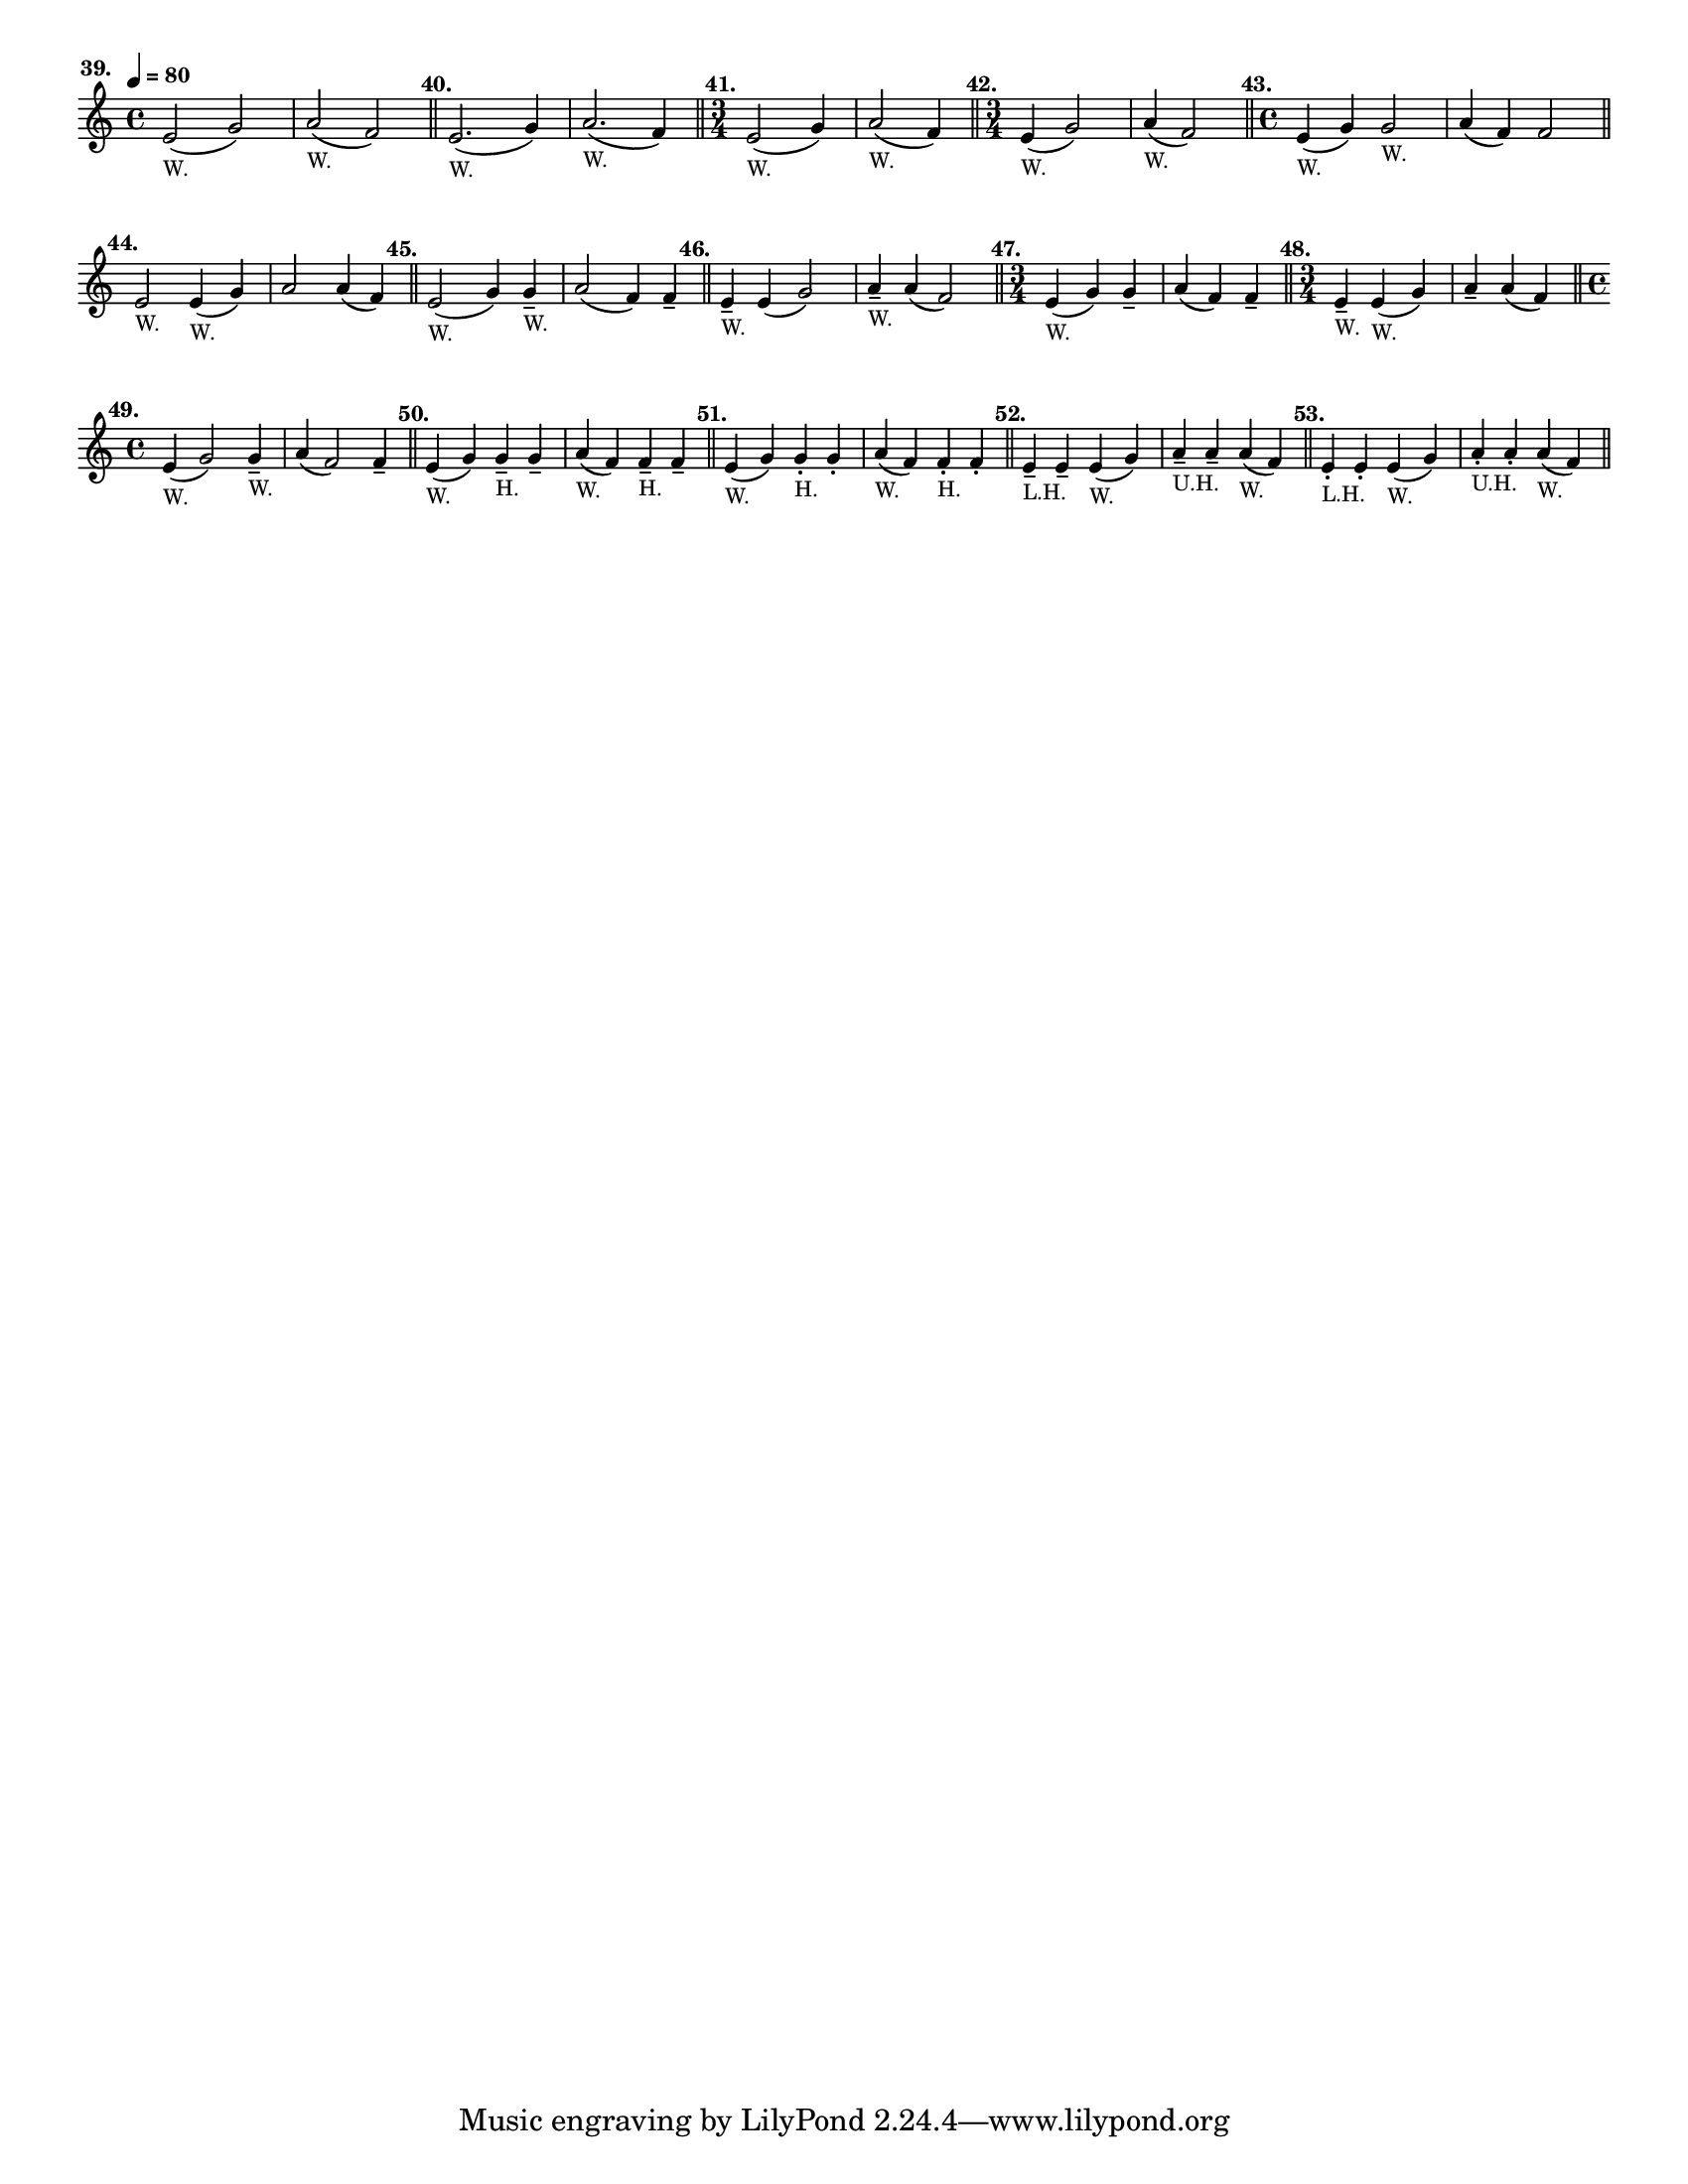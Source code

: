 \version "2.24.1"
\language "english"
\paper {
  #(set-paper-size "letter")
}

\score {
  \layout {
    indent = #0
    \context {
      \Score
      \omit BarNumber
    }
  }
  \new Staff \with {
    \magnifyStaff #5/7
  } {
    \relative {
      \time 4/4
      \tempo \markup \teeny \concat { \note {4} #1 " = 80" }
      e'2 (
      ^\markup \bold \translate #'(-6 . 0)  "39."
      _\markup \teeny "W."
      g2 )
      | a2 ( _\markup \teeny "W." f2 )
      \bar "||"
      e2. (
      ^\markup \bold \translate #'(-2 . 0)  "40."
      _\markup \teeny "W."
      g4 )
      | a2. ( _\markup \teeny "W." f4 )
      \bar "||"
      \time 3/4
      e2 (
      ^\markup \bold \translate #'(-3 . 0) "41."
      _\markup \teeny "W."
      g4 )
      | a2 ( _\markup \teeny "W." f4 )
      \bar "||"
      \time 3/4
      | e4 ( 
      ^\markup \translate #'(-4 . 0) \bold "42."
      _\markup \teeny "W."
      g2 )
      | a4 ( _\markup \teeny "W." f2 )
      \bar "||"
      \time 4/4
      | e4 (
      ^\markup \translate #'(-4 . 0) \bold "43."
      _\markup \teeny "W."
      g4 ) g2 _\markup \teeny "W."
      | a4 ( f4 ) f2
      \bar "||"
      \break
      | e2 
      ^\markup \translate #'(-2 . 0) \bold "44."
      _\markup \teeny "W."
      e4 ( _\markup \teeny "W." g4 )
      | a2 a4 ( f4 )
      \bar "||"
      | e2 (
      ^\markup \translate #'(-3 . 0) \bold "45."
      _\markup \teeny "W."
      g4 ) g4 -- _\markup \teeny "W."
      | a2 ( f4 ) f4 --
      \bar "||"
      | e4 --
      ^\markup \translate #'(-3 . 0) \bold "46."
      _\markup \teeny "W."
      e4 ( g2 )
      | a4 -- _\markup \teeny "W."
      a4 ( f2 )
      \bar "||"
      \time 3/4
      | e4 (
      ^\markup \translate #'(-4 . 0) \bold "47."
      _\markup \teeny "W."
      g4 ) g4 --
      | a4 ( f4 ) f4 --
      \bar "||"
      \time 3/4
      | e4 -- 
      ^\markup \translate #'(-4 . 0) \bold "48."
      _\markup \teeny "W."
      e4 ( _\markup \teeny "W." g4)
      | a4 -- a4 ( f4 )
      \bar "||"
      \break
      \time 4/4
      | e4 (
      ^\markup \translate #'(-4 . 0) \bold "49."
      _\markup \teeny "W."
      g2 ) g4 -- _\markup \teeny "W."
      | a4 ( f2 ) f4 --
      \bar "||"
      | e4 (
      ^\markup \translate #'(-2 . 0) \bold "50."
      _\markup \teeny "W."
      g4 ) g4 -- _\markup \teeny "H." g4 --
      | a4 ( _\markup \teeny "W." f4 ) f4 -- _\markup \teeny "H." f4 --
      \bar "||"
      | e4 (
      ^\markup \translate #'(-2 . 0) \bold "51."
      _\markup \teeny "W."
      g4 ) g4 -. _\markup \teeny "H." g4 -.
      | a4 ( _\markup \teeny "W." f4 ) f4 -. _\markup \teeny "H." f4 -. 
      \bar "||"
      | e4 --
      ^\markup \translate #'(-2 . 0) \bold "52."
      _\markup \teeny "L.H."
      e4 -- e4 ( _\markup \teeny "W." g4 )
      | a4 -- _\markup \teeny "U.H." a4 -- a4 ( _\markup \teeny "W." f4 )
      \bar "||"
      | e4 -. 
      ^\markup \translate #'(-2 . 0) \bold "53."
      _\markup \teeny "L.H."
      e4 -. e4 ( _\markup \teeny "W." g4 )
      | a4 -. _\markup \teeny "U.H." a4 -. a4 ( _\markup \teeny "W." f4 )
      \bar "||"
    }
  }
}
